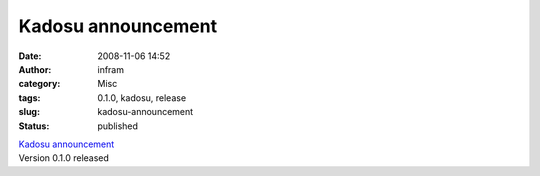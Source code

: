 Kadosu announcement
###################
:date: 2008-11-06 14:52
:author: infram
:category: Misc
:tags: 0.1.0, kadosu, release
:slug: kadosu-announcement
:status: published

| `Kadosu
  announcement <https://edge.launchpad.net/kadosu/+announcement/1381>`__
| Version 0.1.0 released

